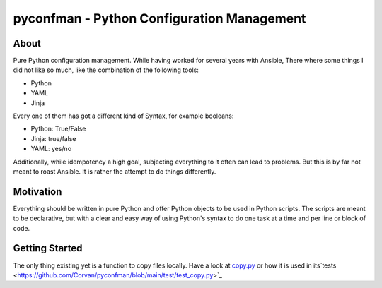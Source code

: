 =====
pyconfman - Python Configuration Management
=====
About
--------
Pure Python configuration management.
While having worked for several years with Ansible, There where some things I did not like so much, like the combination of the following tools:

- Python
- YAML
- Jinja

Every one of them has got a different kind of Syntax, for example booleans:

- Python: True/False
- Jinja: true/false
- YAML: yes/no

Additionally, while idempotency a high goal, subjecting everything to it often can lead to problems.
But this is by far not meant to roast Ansible.
It is rather the attempt to do things differently.

Motivation
---------
Everything should be written in pure Python and offer Python objects to be used in Python scripts.
The scripts are meant to be declarative, but with a clear and easy way of using Python's syntax to do one task at a time and per line or block of code.

Getting Started
---------------
The only thing existing yet is a function to copy files locally. Have a look at `copy.py <https://github.com/Corvan/pyconfman/blob/e0edc94fa08bc315db9dcf41e3987c35b0d15117/pyconfman/copy.py#L110>`_ or how it is used in its`tests <https://github.com/Corvan/pyconfman/blob/main/test/test_copy.py>`_
